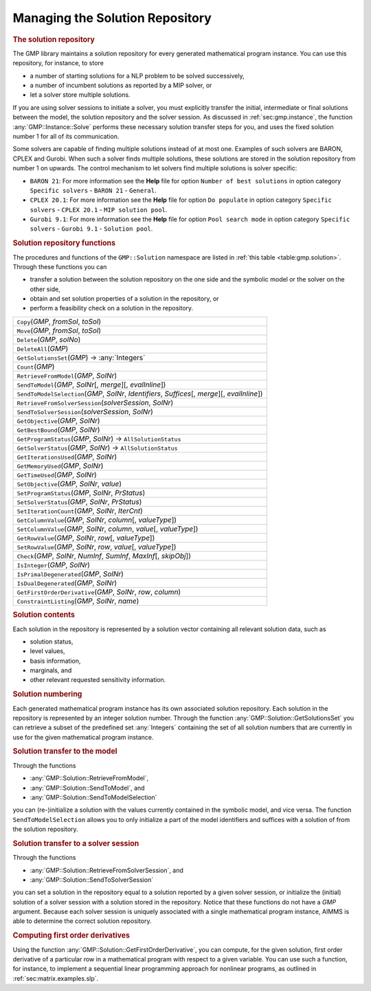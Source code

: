 .. _sec:gmp.solution:

Managing the Solution Repository
================================

.. rubric:: The solution repository

The GMP library maintains a solution repository for every generated
mathematical program instance. You can use this repository, for
instance, to store

-  a number of starting solutions for a NLP problem to be solved
   successively,

-  a number of incumbent solutions as reported by a MIP solver, or

-  let a solver store multiple solutions.

If you are using solver sessions to initiate a solver, you must
explicitly transfer the initial, intermediate or final solutions between
the model, the solution repository and the solver session. As discussed
in :ref:`sec:gmp.instance`, the function :any:`GMP::Instance::Solve`
performs these necessary solution transfer steps for you, and uses the
fixed solution number 1 for all of its communication.

Some solvers are capable of finding multiple solutions instead of at
most one. Examples of such solvers are BARON, CPLEX and Gurobi. When
such a solver finds multiple solutions, these solutions are stored in
the solution repository from number 1 on upwards. The control mechanism
to let solvers find multiple solutions is solver specific:

-  ``BARON 21``: For more information see the **Help** file for option
   ``Number of best solutions`` in option category ``Specific solvers``
   - ``BARON 21`` - ``General``.

-  ``CPLEX 20.1``: For more information see the **Help** file for option
   ``Do populate`` in option category ``Specific solvers`` -
   ``CPLEX 20.1`` - ``MIP solution pool``.

-  ``Gurobi 9.1``: For more information see the **Help** file for option
   ``Pool search mode`` in option category ``Specific solvers`` -
   ``Gurobi 9.1`` - ``Solution pool``.

.. rubric:: Solution repository functions

The procedures and functions of the ``GMP::Solution`` namespace are
listed in :ref:`this table <table:gmp.solution>`. Through these functions you can

-  transfer a solution between the solution repository on the one side
   and the symbolic model or the solver on the other side,

-  obtain and set solution properties of a solution in the repository,
   or

-  perform a feasibility check on a solution in the repository.

.. _GMP::Solution::ConstraintListing-LR:

.. _GMP::Solution::SetRowValue-LR:

.. _GMP::Solution::GetRowValue-LR:

.. _GMP::Solution::SetColumnValue-LR:

.. _GMP::Solution::GetColumnValue-LR:

.. _GMP::Solution::GetFirstOrderDerivative-LR:

.. _GMP::Solution::SendToModelSelection-LR:

.. _GMP::Solution::GetTimeUsed-LR:

.. _GMP::Solution::GetMemoryUsed-LR:

.. _GMP::Solution::GetIterationsUsed-LR:

.. _GMP::Solution::GetBestBound-LR:

.. _GMP::Solution::Count-LR:

.. _GMP::Solution::IsPrimalDegenerated-LR:

.. _GMP::Solution::IsDualDegenerated-LR:

.. _GMP::Solution::IsInteger-LR:

.. _GMP::Solution::SetIterationCount-LR:

.. _GMP::Solution::Check-LR:

.. _GMP::Solution::GetSolverStatus-LR:

.. _GMP::Solution::SetSolverStatus-LR:

.. _GMP::Solution::SetProgramStatus-LR:

.. _GMP::Solution::GetProgramStatus-LR:

.. _GMP::Solution::SetObjective-LR:

.. _GMP::Solution::GetObjective-LR:

.. _GMP::Solution::SendToSolverSession-LR:

.. _GMP::Solution::RetrieveFromSolverSession-LR:

.. _GMP::Solution::SendToModel-LR:

.. _GMP::Solution::RetrieveFromModel-LR:

.. _GMP::Solution::SolutionCount:

.. _GMP::Solution::GetSolutionsSet-LR:

.. _GMP::Solution::DeleteAll-LR:

.. _GMP::Solution::Delete-LR:

.. _GMP::Solution::Move-LR:

.. _GMP::Solution::Copy-LR:

.. _table:gmp.solution:

.. table:: 

	+------------------------------------------------------------------------------------------------------+
	| ``Copy``\ (*GMP*, *fromSol*, *toSol*)                                                                |
	+------------------------------------------------------------------------------------------------------+
	| ``Move``\ (*GMP*, *fromSol*, *toSol*)                                                                |
	+------------------------------------------------------------------------------------------------------+
	| ``Delete``\ (*GMP*, *solNo*)                                                                         |
	+------------------------------------------------------------------------------------------------------+
	| ``DeleteAll``\ (*GMP*)                                                                               |
	+------------------------------------------------------------------------------------------------------+
	| ``GetSolutionsSet``\ (*GMP*) →         :any:`Integers`                                               |
	+------------------------------------------------------------------------------------------------------+
	| ``Count``\ (*GMP*)                                                                                   |
	+------------------------------------------------------------------------------------------------------+
	| ``RetrieveFromModel``\ (*GMP*, *SolNr*)                                                              |
	+------------------------------------------------------------------------------------------------------+
	| ``SendToModel``\ (*GMP*, *SolNr*\ [, *merge*]\ [, *evalInline*])                                     |
	+------------------------------------------------------------------------------------------------------+
	| ``SendToModelSelection``\ (*GMP*, *SolNr*, *Identifiers*, *Suffices*\ [, *merge*]\ [, *evalInline*]) |
	+------------------------------------------------------------------------------------------------------+
	| ``RetrieveFromSolverSession``\ (*solverSession*, *SolNr*)                                            |
	+------------------------------------------------------------------------------------------------------+
	| ``SendToSolverSession``\ (*solverSession*, *SolNr*)                                                  |
	+------------------------------------------------------------------------------------------------------+
	| ``GetObjective``\ (*GMP*, *SolNr*)                                                                   |
	+------------------------------------------------------------------------------------------------------+
	| ``GetBestBound``\ (*GMP*, *SolNr*)                                                                   |
	+------------------------------------------------------------------------------------------------------+
	| ``GetProgramStatus``\ (*GMP*, *SolNr*) →           ``AllSolutionStatus``                             |
	+------------------------------------------------------------------------------------------------------+
	| ``GetSolverStatus``\ (*GMP*, *SolNr*) →           ``AllSolutionStatus``                              |
	+------------------------------------------------------------------------------------------------------+
	| ``GetIterationsUsed``\ (*GMP*, *SolNr*)                                                              |
	+------------------------------------------------------------------------------------------------------+
	| ``GetMemoryUsed``\ (*GMP*, *SolNr*)                                                                  |
	+------------------------------------------------------------------------------------------------------+
	| ``GetTimeUsed``\ (*GMP*, *SolNr*)                                                                    |
	+------------------------------------------------------------------------------------------------------+
	| ``SetObjective``\ (*GMP*, *SolNr*, *value*)                                                          |
	+------------------------------------------------------------------------------------------------------+
	| ``SetProgramStatus``\ (*GMP*, *SolNr*, *PrStatus*)                                                   |
	+------------------------------------------------------------------------------------------------------+
	| ``SetSolverStatus``\ (*GMP*, *SolNr*, *PrStatus*)                                                    |
	+------------------------------------------------------------------------------------------------------+
	| ``SetIterationCount``\ (*GMP*, *SolNr*, *IterCnt*)                                                   |
	+------------------------------------------------------------------------------------------------------+
	| ``GetColumnValue``\ (*GMP*, *SolNr*, *column*\ [, *valueType*])                                      |
	+------------------------------------------------------------------------------------------------------+
	| ``SetColumnValue``\ (*GMP*, *SolNr*, *column*, *value*\ [, *valueType*])                             |
	+------------------------------------------------------------------------------------------------------+
	| ``GetRowValue``\ (*GMP*, *SolNr*, *row*\ [, *valueType*])                                            |
	+------------------------------------------------------------------------------------------------------+
	| ``SetRowValue``\ (*GMP*, *SolNr*, *row*, *value*\ [, *valueType*])                                   |
	+------------------------------------------------------------------------------------------------------+
	| ``Check``\ (*GMP*, *SolNr*, *NumInf*, *SumInf*, *MaxInf*\ [, *skipObj*])                             |
	+------------------------------------------------------------------------------------------------------+
	| ``IsInteger``\ (*GMP*, *SolNr*)                                                                      |
	+------------------------------------------------------------------------------------------------------+
	| ``IsPrimalDegenerated``\ (*GMP*, *SolNr*)                                                            |
	+------------------------------------------------------------------------------------------------------+
	| ``IsDualDegenerated``\ (*GMP*, *SolNr*)                                                              |
	+------------------------------------------------------------------------------------------------------+
	| ``GetFirstOrderDerivative``\ (*GMP*, *SolNr*, *row*, *column*)                                       |
	+------------------------------------------------------------------------------------------------------+
	| ``ConstraintListing``\ (*GMP*, *SolNr*, *name*)                                                      |
	+------------------------------------------------------------------------------------------------------+
	
.. rubric:: Solution contents

Each solution in the repository is represented by a solution vector
containing all relevant solution data, such as

-  solution status,

-  level values,

-  basis information,

-  marginals, and

-  other relevant requested sensitivity information.

.. rubric:: Solution numbering

Each generated mathematical program instance has its own associated
solution repository. Each solution in the repository is represented by
an integer solution number. Through the function
:any:`GMP::Solution::GetSolutionsSet` you can retrieve a subset of the
predefined set :any:`Integers` containing the set of all solution numbers
that are currently in use for the given mathematical program instance.

.. rubric:: Solution transfer to the model

Through the functions

-  :any:`GMP::Solution::RetrieveFromModel`,

-  :any:`GMP::Solution::SendToModel`, and

-  :any:`GMP::Solution::SendToModelSelection`

you can (re-)initialize a solution with the values currently contained
in the symbolic model, and vice versa. The function
``SendToModelSelection`` allows you to only initialize a part of the
model identifiers and suffices with a solution of from the solution
repository.

.. rubric:: Solution transfer to a solver session

Through the functions

-  :any:`GMP::Solution::RetrieveFromSolverSession`, and

-  :any:`GMP::Solution::SendToSolverSession`

you can set a solution in the repository equal to a solution reported by
a given solver session, or initialize the (initial) solution of a solver
session with a solution stored in the repository. Notice that these
functions do not have a *GMP* argument. Because each solver session is
uniquely associated with a single mathematical program instance, AIMMS
is able to determine the correct solution repository.

.. rubric:: Computing first order derivatives

Using the function :any:`GMP::Solution::GetFirstOrderDerivative`, you can
compute, for the given solution, first order derivative of a particular
row in a mathematical program with respect to a given variable. You can
use such a function, for instance, to implement a sequential linear
programming approach for nonlinear programs, as outlined in
:ref:`sec:matrix.examples.slp`.